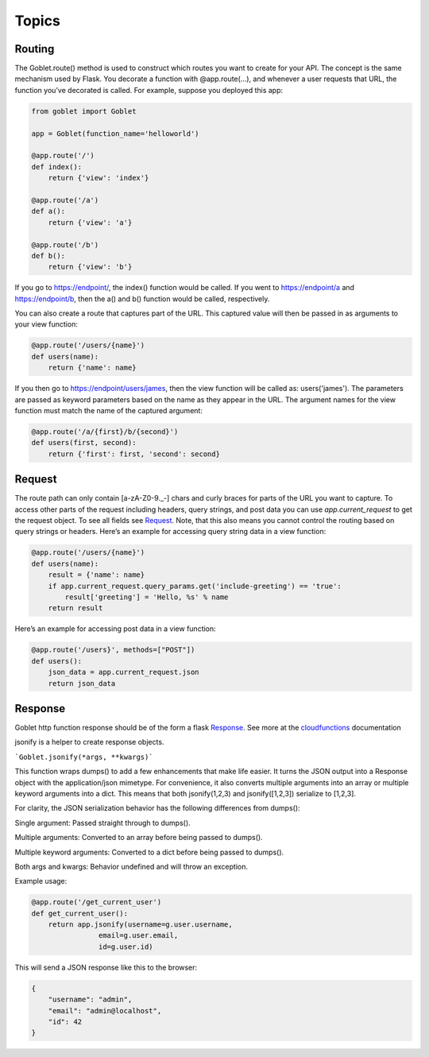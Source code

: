 ========
Topics
========


Routing
^^^^^^^^^^^^^

The Goblet.route() method is used to construct which routes you want to create for your API. 
The concept is the same mechanism used by Flask. You decorate a function with @app.route(...), 
and whenever a user requests that URL, the function you’ve decorated is called. For example, 
suppose you deployed this app:

.. code:: python 

    from goblet import Goblet

    app = Goblet(function_name='helloworld')

    @app.route('/')
    def index():
        return {'view': 'index'}

    @app.route('/a')
    def a():
        return {'view': 'a'}

    @app.route('/b')
    def b():
        return {'view': 'b'}

If you go to https://endpoint/, the index() function would be called. If you went to https://endpoint/a and https://endpoint/b, then the a() and b() function would be called, respectively.

You can also create a route that captures part of the URL. This captured value will then be passed in as arguments to your view function:

.. code:: python 

    @app.route('/users/{name}')
    def users(name):
        return {'name': name}

If you then go to https://endpoint/users/james, then the view function will be called as: users('james'). 
The parameters are passed as keyword parameters based on the name as they appear in the URL. 
The argument names for the view function must match the name of the captured argument:

.. code:: python 

    @app.route('/a/{first}/b/{second}')
    def users(first, second):
        return {'first': first, 'second': second}



Request
^^^^^^^^^^^^^ 
 
The route path can only contain [a-zA-Z0-9._-] chars and curly braces for parts of the URL you want to capture. 
To access other parts of the request including headers, query strings, and post data you can use `app.current_request` to get
the request object. To see all fields see `Request`_. Note, that this also means you cannot control the routing based on query strings or headers. 
Here’s an example for accessing query string data in a view function:

.. _Request: https://werkzeug.palletsprojects.com/en/1.0.x/wrappers/#werkzeug.wrappers.Request

.. code:: python 

    @app.route('/users/{name}')
    def users(name):
        result = {'name': name}
        if app.current_request.query_params.get('include-greeting') == 'true':
            result['greeting'] = 'Hello, %s' % name
        return result

Here’s an example for accessing post data in a view function:

.. code:: python 

    @app.route('/users}', methods=["POST"])
    def users():
        json_data = app.current_request.json
        return json_data

Response
^^^^^^^^^^^^^ 

Goblet http function response should be of the form a flask `Response`_. See more at the `cloudfunctions`_ documentation

.. _RESPONSE: https://flask.palletsprojects.com/en/1.1.x/api/#flask.Response
.. _CLOUDFUNCTIONS: https://cloud.google.com/functions/docs/writing/http

jsonify is a helper to create response objects.

```Goblet.jsonify(*args, **kwargs)```

This function wraps dumps() to add a few enhancements that make life easier. It turns the JSON output into a Response 
object with the application/json mimetype. For convenience, it also converts multiple arguments into an array or 
multiple keyword arguments into a dict. This means that both jsonify(1,2,3) and jsonify([1,2,3]) serialize to [1,2,3].

For clarity, the JSON serialization behavior has the following differences from dumps():

Single argument: Passed straight through to dumps().

Multiple arguments: Converted to an array before being passed to dumps().

Multiple keyword arguments: Converted to a dict before being passed to dumps().

Both args and kwargs: Behavior undefined and will throw an exception.

Example usage:

.. code:: python 

    @app.route('/get_current_user')
    def get_current_user():
        return app.jsonify(username=g.user.username,
                    email=g.user.email,
                    id=g.user.id)

This will send a JSON response like this to the browser:

.. code:: json 

    {
        "username": "admin",
        "email": "admin@localhost",
        "id": 42
    }